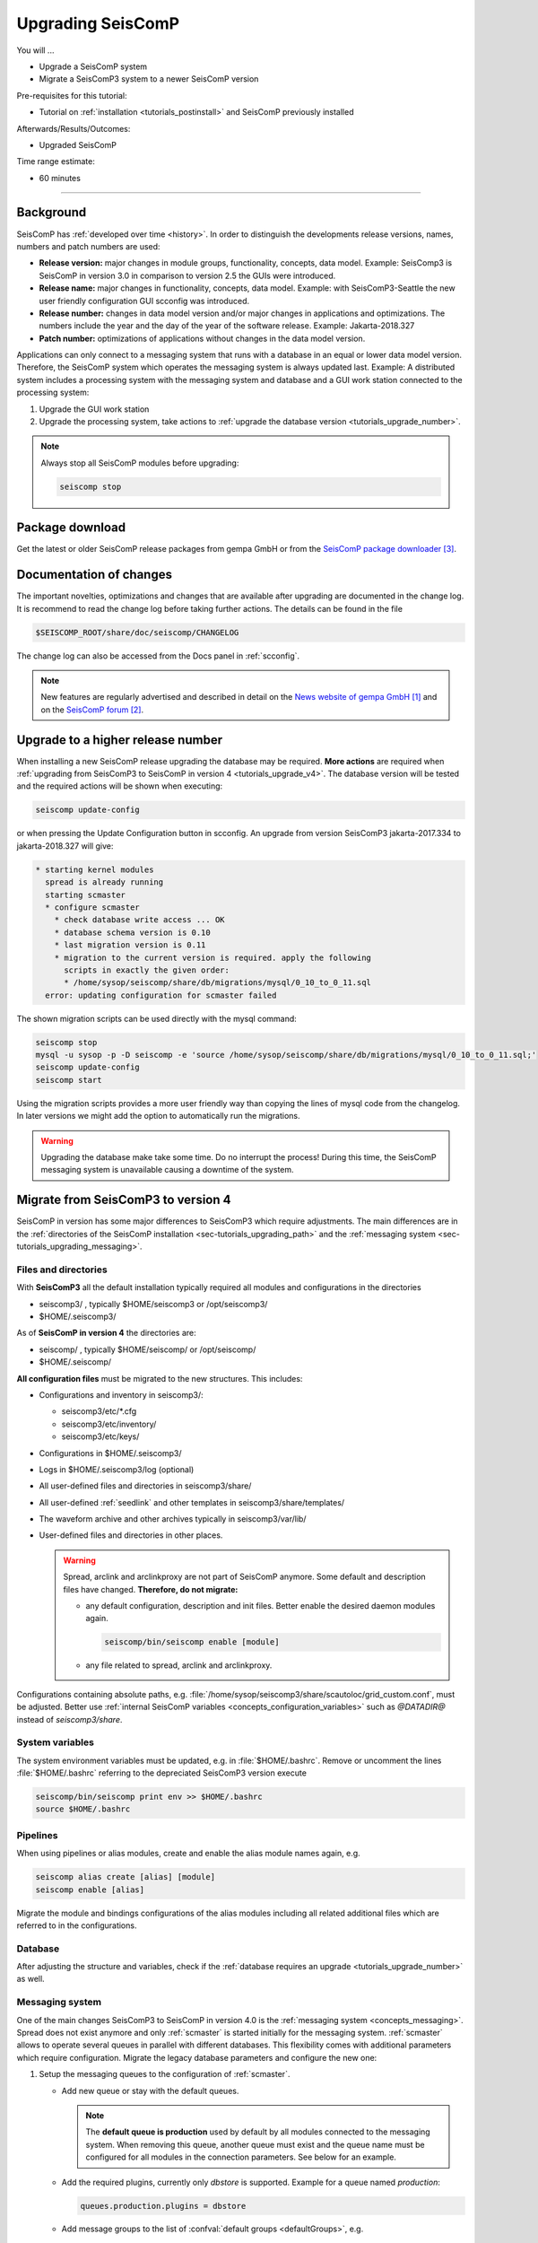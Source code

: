 .. _tutorials_upgrade:

******************
Upgrading SeisComP
******************

You will ...

* Upgrade a SeisComP system
* Migrate a SeisComP3 system to a newer SeisComP version

Pre-requisites for this tutorial:

* Tutorial on :ref:`installation <tutorials_postinstall>` and SeisComP previously installed

Afterwards/Results/Outcomes:

* Upgraded SeisComP

Time range estimate:

* 60 minutes

------------

Background
==========

SeisComP has :ref:`developed over time <history>`. In order to distinguish the developments
release versions, names, numbers and patch numbers are used:

* **Release version:** major changes in module groups, functionality, concepts, data model.
  Example: SeisComp3 is SeisComP in version 3.0
  in comparison to version 2.5 the GUIs were introduced.
* **Release name:** major changes in functionality, concepts, data model.
  Example: with SeisComP3-Seattle the new user friendly configuration GUI scconfig
  was introduced.
* **Release number:** changes in data model version and/or major changes in applications and optimizations.
  The numbers include the year and the day of the year of the software release.
  Example: Jakarta-2018.327
* **Patch number:** optimizations of applications without changes in the data model version.

Applications can only connect to a messaging system that runs with a database
in an equal or lower data model version. Therefore, the SeisComP system which
operates the messaging system is always updated last. Example: A distributed system
includes a processing system with the messaging system and database and a GUI work
station connected to the processing system:

#. Upgrade the GUI work station
#. Upgrade the processing system, take actions to
   :ref:`upgrade the database version <tutorials_upgrade_number>`.

.. note::

   Always stop all SeisComP modules before upgrading:

   .. code-block:: sh

      seiscomp stop

.. _tutorials_upgrade_changelog:

Package download
================

Get the latest or older SeisComP release packages from gempa GmbH or from the
`SeisComP package downloader`_.

Documentation of changes
========================

The important novelties, optimizations and changes that are available after upgrading
are documented in the change log.
It is recommend to read the change log before taking further actions. The details
can be found in the file

.. code-block:: sh

   $SEISCOMP_ROOT/share/doc/seiscomp/CHANGELOG

The change log can also be accessed from the Docs panel in :ref:`scconfig`.

.. note::

   New features are regularly advertised and described in detail on the
   `News website of gempa GmbH`_ and on the `SeisComP forum`_.

.. _tutorials_upgrade_number:

Upgrade to a higher release number
==================================

When installing a new SeisComP release upgrading the database may be required.
**More actions** are required when :ref:`upgrading from SeisComP3 to SeisComP in version 4 <tutorials_upgrade_v4>`.
The database version will be tested and the required actions will be shown when executing:

.. code-block:: sh

   seiscomp update-config

or when pressing the Update Configuration button in scconfig.
An upgrade from version SeisComP3 jakarta-2017.334 to jakarta-2018.327 will give:

.. code-block:: sh

   * starting kernel modules
     spread is already running
     starting scmaster
     * configure scmaster
       * check database write access ... OK
       * database schema version is 0.10
       * last migration version is 0.11
       * migration to the current version is required. apply the following
         scripts in exactly the given order:
         * /home/sysop/seiscomp/share/db/migrations/mysql/0_10_to_0_11.sql
     error: updating configuration for scmaster failed

The shown migration scripts can be used directly with the mysql command:

.. code-block:: sh

   seiscomp stop
   mysql -u sysop -p -D seiscomp -e 'source /home/sysop/seiscomp/share/db/migrations/mysql/0_10_to_0_11.sql;'
   seiscomp update-config
   seiscomp start

Using the migration scripts provides a more user friendly way than copying the
lines of mysql code from the changelog. In later versions we might add the option to automatically run the migrations.

.. warning::

   Upgrading the database make take some time. Do no interrupt the process!
   During this time, the SeisComP messaging system is unavailable causing a downtime of the system.

.. _tutorials_upgrade_v4:

Migrate from SeisComP3 to version 4
===================================

SeisComP in version has some major differences to SeisComP3 which require adjustments.
The main differences are in the :ref:`directories of the SeisComP installation <sec-tutorials_upgrading_path>`
and the :ref:`messaging system <sec-tutorials_upgrading_messaging>`.

.. _sec-tutorials_upgrading_path:

Files and directories
---------------------

With **SeisComP3** all the default installation typically required all modules and configurations
in the directories

* seiscomp3/ , typically $HOME/seiscomp3 or /opt/seiscomp3/
* $HOME/.seiscomp3/

As of **SeisComP in version 4** the directories are:

* seiscomp/ , typically $HOME/seiscomp/ or /opt/seiscomp/
* $HOME/.seiscomp/

**All configuration files** must be migrated to the new structures. This
includes:

* Configurations and inventory in seiscomp3/:

  * seiscomp3/etc/\*.cfg
  * seiscomp3/etc/inventory/
  * seiscomp3/etc/keys/

* Configurations in $HOME/.seiscomp3/
* Logs in $HOME/.seiscomp3/log (optional)
* All user-defined files and directories in seiscomp3/share/
* All user-defined :ref:`seedlink` and other templates in seiscomp3/share/templates/
* The waveform archive and other archives typically in seiscomp3/var/lib/
* User-defined files and directories in other places.

  .. warning::

     Spread, arclink and arclinkproxy are not part of SeisComP anymore. Some default and
     description files have changed. **Therefore, do not migrate:**

     * any default configuration, description and init files. Better enable the desired
       daemon modules again.

       .. code-block:: sh

          seiscomp/bin/seiscomp enable [module]

     *   any file related to spread, arclink and arclinkproxy.

Configurations containing absolute paths, e.g. :file:`/home/sysop/seiscomp3/share/scautoloc/grid_custom.conf`,
must be adjusted. Better use :ref:`internal SeisComP variables <concepts_configuration_variables>`
such as *@DATADIR@* instead of *seiscomp3/share*.

System variables
----------------

The system environment variables must be updated, e.g. in :file:`$HOME/.bashrc`.
Remove or uncomment the lines  :file:`$HOME/.bashrc` referring to the depreciated SeisComP3
version execute

.. code-block:: sh

   seiscomp/bin/seiscomp print env >> $HOME/.bashrc
   source $HOME/.bashrc

Pipelines
---------

When using pipelines or alias modules, create and enable the alias module names again, e.g.

.. code-block:: sh

   seiscomp alias create [alias] [module]
   seiscomp enable [alias]

Migrate the module and bindings configurations of the alias modules including all related additional files which are referred to
in the configurations.

Database
--------

After adjusting the structure and variables, check if the :ref:`database requires an upgrade <tutorials_upgrade_number>` as well.

.. _sec-tutorials_upgrading_messaging:

Messaging system
----------------

One of the main changes SeisComP3 to SeisComP in version 4.0 is the :ref:`messaging system <concepts_messaging>`.
Spread does not exist anymore and only :ref:`scmaster` is started initially for
the messaging system. :ref:`scmaster` allows to operate several queues in parallel with
different databases. This flexibility comes with additional parameters which require
configuration. Migrate the legacy database parameters and configure the new one:

#. Setup the messaging queues to the configuration of :ref:`scmaster`.

   * Add new queue or stay with the default queues.

     .. note::

        The **default queue is production** used by default by all modules connected
        to the messaging system. When removing this queue, another queue must exist
        and the queue name must be configured for all modules in the connection parameters.
        See below for an example.

   * Add the required plugins, currently only *dbstore* is supported. Example for
     a queue named *production*:

     .. code-block:: sh

        queues.production.plugins = dbstore

   * Add message groups to the list of :confval:`default groups <defaultGroups>`, e.g.

     .. code-block:: sh

        queues.production.groups = L1PICK, L1LOCATION

     These groups will be available for all other connected modules in addition to the
     :confval:`default groups <defaultGroups>`.

   * Add the interface name, currently only *dbstore* is supported. Example for
     a queue names *production*

     .. code-block:: sh

        queues.production.processors.messages = dbstore

   * Add the database parameters which can be used from the legacy configuration. E.g.

     .. code-block:: sh

        queues.production.processors.messages.dbstore.driver = mysql
        queues.production.processors.messages.dbstore.read = sysop:sysop@localhost/seiscomp3
        queues.production.processors.messages.dbstore.write = sysop:sysop@localhost/seiscomp3

     .. note::

        The name of the database can be freely chosen. The example assumes that
        the database named *seiscomp3* exists already and that it shall be continued
        to be used with the new SeisComP.

   * Add the names of the queues to the :confval:`queues` parameter.

#. Configure the connection parameters of all modules connecting to the messaging system.
   As in SeisComP3 the connection server is
   localhost. The queue is added to the host by "/". The default queue is *production*, e.g.

   .. code-block:: sh

      connection.server = localhost/production

   .. note::

      If *production* shall be used, then no configuration is required.

Crontab and system daemon
-------------------------

Finally, adjust the system daemon startup script and crontab entries. For crontab use:

.. code-block:: sh

   crontab -e



References
==========

.. target-notes::

.. _`News website of gempa GmbH` : https://www.gempa.de/news/
.. _`SeisComP forum` : https://forum.seiscomp3.org
.. _`SeisComP package downloader` : https://www.seiscomp.de/downloader/
